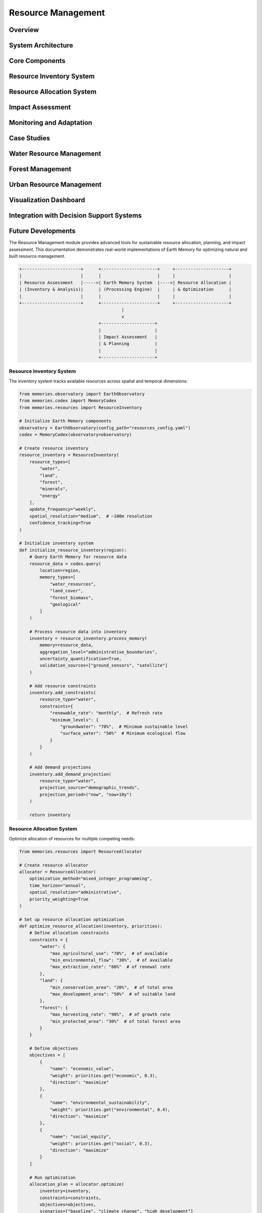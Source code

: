 ===================
Resource Management
===================

Overview
========

System Architecture
==================

Core Components
==============

Resource Inventory System
=======================

Resource Allocation System
========================

Impact Assessment
===============

Monitoring and Adaptation
=======================

Case Studies
===========

Water Resource Management
=======================

Forest Management
===============

Urban Resource Management
=======================

Visualization Dashboard
=====================

Integration with Decision Support Systems
======================================

Future Developments
=================

The Resource Management module provides advanced tools for sustainable resource allocation, planning, and impact assessment. This documentation demonstrates real-world implementations of Earth Memory for optimizing natural and built resource management.

.. code-block:: text

    +-----------------------+      +----------------------+     +---------------------+
    |                       |      |                      |     |                     |
    | Resource Assessment   |----->| Earth Memory System  |---->| Resource Allocation |
    | (Inventory & Analysis)|      | (Processing Engine)  |     | & Optimization      |
    |                       |      |                      |     |                     |
    +-----------------------+      +----------------------+     +---------------------+
                                            |
                                            v
                                   +---------------------+
                                   |                     |
                                   | Impact Assessment   |
                                   | & Planning          |
                                   |                     |
                                   +---------------------+

Resource Inventory System
-----------------------

The inventory system tracks available resources across spatial and temporal dimensions:

.. code-block:: python

    from memories.observatory import EarthObservatory
    from memories.codex import MemoryCodex
    from memories.resources import ResourceInventory
    
    # Initialize Earth Memory components
    observatory = EarthObservatory(config_path="resources_config.yaml")
    codex = MemoryCodex(observatory=observatory)
    
    # Create resource inventory
    resource_inventory = ResourceInventory(
        resource_types=[
            "water", 
            "land", 
            "forest", 
            "minerals", 
            "energy"
        ],
        update_frequency="weekly",
        spatial_resolution="medium",  # ~100m resolution
        confidence_tracking=True
    )
    
    # Initialize inventory system
    def initialize_resource_inventory(region):
        # Query Earth Memory for resource data
        resource_data = codex.query(
            location=region,
            memory_types=[
                "water_resources", 
                "land_cover", 
                "forest_biomass",
                "geological"
            ]
        )
        
        # Process resource data into inventory
        inventory = resource_inventory.process_memory(
            memory=resource_data,
            aggregation_level="administrative_boundaries",
            uncertainty_quantification=True,
            validation_sources=["ground_sensors", "satellite"]
        )
        
        # Add resource constraints
        inventory.add_constraints(
            resource_type="water",
            constraints={
                "renewable_rate": "monthly",  # Refresh rate
                "minimum_levels": {
                    "groundwater": "70%",  # Minimum sustainable level
                    "surface_water": "50%"  # Minimum ecological flow
                }
            }
        )
        
        # Add demand projections
        inventory.add_demand_projection(
            resource_type="water",
            projection_source="demographic_trends",
            projection_period=("now", "now+10y")
        )
        
        return inventory

Resource Allocation System
------------------------

Optimize allocation of resources for multiple competing needs:

.. code-block:: python

    from memories.resources import ResourceAllocator
    
    # Create resource allocator
    allocator = ResourceAllocator(
        optimization_method="mixed_integer_programming",
        time_horizon="annual",
        spatial_resolution="administrative",
        priority_weighting=True
    )
    
    # Set up resource allocation optimization
    def optimize_resource_allocation(inventory, priorities):
        # Define allocation constraints
        constraints = {
            "water": {
                "max_agricultural_use": "70%",  # of available
                "min_environmental_flow": "30%",  # of available
                "max_extraction_rate": "80%"  # of renewal rate
            },
            "land": {
                "min_conservation_area": "20%",  # of total area
                "max_development_area": "50%"  # of suitable land
            },
            "forest": {
                "max_harvesting_rate": "90%",  # of growth rate
                "min_protected_area": "30%"  # of total forest area
            }
        }
        
        # Define objectives
        objectives = [
            {
                "name": "economic_value",
                "weight": priorities.get("economic", 0.3),
                "direction": "maximize"
            },
            {
                "name": "environmental_sustainability",
                "weight": priorities.get("environmental", 0.4),
                "direction": "maximize"
            },
            {
                "name": "social_equity",
                "weight": priorities.get("social", 0.3),
                "direction": "maximize"
            }
        ]
        
        # Run optimization
        allocation_plan = allocator.optimize(
            inventory=inventory,
            constraints=constraints,
            objectives=objectives,
            scenarios=["baseline", "climate_change", "high_development"]
        )
        
        return allocation_plan

Impact Assessment
---------------

Evaluate the impacts of resource allocation decisions:

.. code-block:: python

    from memories.analyzers import ImpactAnalyzer
    
    # Create impact analyzer
    impact_analyzer = ImpactAnalyzer(
        impact_categories=[
            "environmental", 
            "economic", 
            "social", 
            "health"
        ],
        time_horizons=[1, 5, 10, 20],  # years
        uncertainty_analysis=True
    )
    
    # Analyze impacts of resource allocation
    def analyze_allocation_impacts(allocation_plan, region):
        # Query baseline conditions
        baseline = codex.query(
            location=region,
            memory_types=[
                "environment", 
                "economy", 
                "demographics"
            ],
            time="now"
        )
        
        # Analyze environmental impacts
        environmental_impacts = impact_analyzer.analyze_environmental_impacts(
            allocation=allocation_plan,
            baseline=baseline,
            indicators=[
                "biodiversity", 
                "water_quality", 
                "air_quality", 
                "soil_health"
            ]
        )
        
        # Analyze economic impacts
        economic_impacts = impact_analyzer.analyze_economic_impacts(
            allocation=allocation_plan,
            baseline=baseline,
            indicators=[
                "gdp", 
                "employment", 
                "sector_growth", 
                "income_distribution"
            ]
        )
        
        # Analyze social impacts
        social_impacts = impact_analyzer.analyze_social_impacts(
            allocation=allocation_plan,
            baseline=baseline,
            indicators=[
                "access_to_resources", 
                "community_wellbeing", 
                "cultural_heritage"
            ]
        )
        
        # Generate comprehensive impact report
        impact_report = impact_analyzer.generate_report(
            environmental=environmental_impacts,
            economic=economic_impacts,
            social=social_impacts,
            format="comprehensive"
        )
        
        return impact_report

Monitoring and Adaptation
-----------------------

Continuous monitoring and adaptive management:

.. code-block:: python

    from memories.monitoring import ResourceMonitor
    from memories.adaptation import AdaptiveManager
    
    # Create resource monitor
    resource_monitor = ResourceMonitor(
        monitoring_frequency="daily",
        alert_thresholds={
            "water_level": {
                "critical": "below 30%",
                "warning": "below 50%"
            },
            "forest_loss": {
                "critical": "above 1% per month",
                "warning": "above 0.5% per month"
            },
            "soil_erosion": {
                "critical": "above 5 tons/hectare/year",
                "warning": "above 2 tons/hectare/year"
            }
        }
    )
    
    # Create adaptive manager
    adaptive_manager = AdaptiveManager(
        adaptation_triggers=[
            "threshold_breach", 
            "trend_detection", 
            "prediction_change"
        ],
        response_time="immediate",
        learning_strategy="reinforcement_learning"
    )
    
    # Set up monitoring and adaptation system
    def implement_adaptive_management(allocation_plan, region):
        # Initialize monitoring
        monitoring_system = resource_monitor.setup_monitoring(
            region=region,
            resources=allocation_plan.get_resources(),
            data_sources=["satellite", "ground_sensors", "citizen_science"]
        )
        
        # Define adaptation strategies
        adaptation_strategies = adaptive_manager.define_strategies(
            allocation_plan=allocation_plan,
            adaptation_types=[
                "reallocation", 
                "conservation_measures", 
                "demand_management"
            ]
        )
        
        # Create feedback loop
        adaptive_system = adaptive_manager.create_feedback_loop(
            monitoring=monitoring_system,
            strategies=adaptation_strategies,
            evaluation_metrics=[
                "resource_status", 
                "impact_indicators", 
                "stakeholder_feedback"
            ],
            update_frequency="monthly"
        )
        
        return adaptive_system

Case Studies
===========

Water Resource Management
-----------------------

Sustainable water management for a drought-prone region:

.. code-block:: python

    from memories.codex import MemoryCodex
    from memories.resources import WaterResourceManager
    
    # Initialize components
    codex = MemoryCodex()
    
    # Create water resource manager
    water_manager = WaterResourceManager(
        water_sources=["surface", "groundwater", "precipitation"],
        uses=["agricultural", "municipal", "industrial", "environmental"],
        regulatory_framework="prior_appropriation"
    )
    
    # Implement water management system
    def implement_water_management(region, planning_horizon=10):
        # Query water resources memory
        water_memory = codex.query(
            location=region,
            memory_types=["water_resources", "climate", "land_use"],
            time_range=("now-30y", "now")
        )
        
        # Analyze water availability
        water_availability = water_manager.analyze_availability(
            memory=water_memory,
            methods=["water_balance", "safe_yield_assessment"],
            climate_scenarios=["historical", "rcp4.5", "rcp8.5"]
        )
        
        # Analyze demand
        water_demand = water_manager.analyze_demand(
            memory=water_memory,
            sectors=["agricultural", "municipal", "industrial"],
            projection_period=("now", f"now+{planning_horizon}y"),
            demographic_scenarios=["low_growth", "medium_growth", "high_growth"]
        )
        
        # Develop allocation plan
        allocation_plan = water_manager.optimize_allocation(
            availability=water_availability,
            demand=water_demand,
            constraints={
                "minimum_stream_flow": "40%",  # of natural flow
                "maximum_groundwater_drawdown": "5% per year",
                "demand_satisfaction": {
                    "municipal": "95%",
                    "agricultural": "80%",
                    "industrial": "85%"
                }
            },
            optimization_goal="sustainability"
        )
        
        # Develop drought contingency plan
        drought_plan = water_manager.create_drought_plan(
            allocation=allocation_plan,
            triggers={
                "level_1": "80% of normal supply",
                "level_2": "70% of normal supply",
                "level_3": "60% of normal supply",
                "emergency": "50% of normal supply"
            },
            response_measures=[
                "voluntary_conservation",
                "mandatory_restrictions",
                "pricing_adjustments",
                "alternative_supplies"
            ]
        )
        
        return {
            "allocation_plan": allocation_plan,
            "drought_plan": drought_plan
        }
    
    # Example for Colorado River Basin
    colorado_basin = {
        "north": 44.0,
        "south": 31.0,
        "west": -120.0,
        "east": -102.0
    }
    
    water_management_plan = implement_water_management(colorado_basin, planning_horizon=15)

Forest Management
---------------

Sustainable forest management with multiple objectives:

.. code-block:: python

    from memories.codex import MemoryCodex
    from memories.resources import ForestManager
    
    # Initialize components
    codex = MemoryCodex()
    
    # Create forest manager
    forest_manager = ForestManager(
        forest_types=["coniferous", "deciduous", "mixed", "tropical"],
        management_objectives=["timber", "carbon", "biodiversity", "recreation"],
        planning_horizon=50  # years
    )
    
    # Implement forest management
    def implement_forest_management(region):
        # Query forest memory
        forest_memory = codex.query(
            location=region,
            memory_types=["forest", "biodiversity", "climate", "soil"],
            time_range=("now-20y", "now"),
            resolution="high"
        )
        
        # Analyze forest conditions
        forest_inventory = forest_manager.create_inventory(
            memory=forest_memory,
            attributes=[
                "species_composition", 
                "age_structure", 
                "biomass", 
                "health"
            ],
            uncertainty_assessment=True
        )
        
        # Forest growth modeling
        growth_projections = forest_manager.model_growth(
            inventory=forest_inventory,
            projection_period=50,  # years
            climate_scenarios=["historical", "rcp4.5", "rcp8.5"],
            disturbance_scenarios=[
                "baseline", 
                "increased_fire", 
                "increased_pests"
            ]
        )
        
        # Create management plan
        management_plan = forest_manager.create_management_plan(
            inventory=forest_inventory,
            projections=growth_projections,
            objectives={
                "timber_production": 0.3,  # weight
                "carbon_sequestration": 0.3,
                "biodiversity_conservation": 0.25,
                "recreation_value": 0.15
            },
            constraints={
                "harvest_level": "not exceeding growth",
                "old_growth_retention": "minimum 20%",
                "wildlife_corridors": "maintain connectivity",
                "riparian_buffers": "minimum 100m width"
            }
        )
        
        # Develop monitoring plan
        monitoring_plan = forest_manager.create_monitoring_plan(
            management_plan=management_plan,
            monitoring_elements=[
                "growth_rates", 
                "harvest_impacts", 
                "biodiversity_indicators", 
                "carbon_stocks"
            ],
            monitoring_frequency="annual",
            verification_methods=["field_sampling", "remote_sensing"]
        )
        
        return {
            "management_plan": management_plan,
            "monitoring_plan": monitoring_plan
        }
    
    # Example for Pacific Northwest forests
    pacific_nw_forests = {
        "north": 49.0,
        "south": 42.0,
        "west": -124.0,
        "east": -116.5
    }
    
    forest_plan = implement_forest_management(pacific_nw_forests)

Urban Resource Management
-----------------------

Integrated urban resource management for a growing metropolitan area:

.. code-block:: python

    from memories.codex import MemoryCodex
    from memories.resources import UrbanResourceManager
    
    # Initialize components
    codex = MemoryCodex()
    
    # Create urban resource manager
    urban_manager = UrbanResourceManager(
        resource_types=["water", "energy", "land", "materials"],
        development_scenarios=["current_trends", "sustainable", "high_density"],
        modeling_period=30  # years
    )
    
    # Implement urban resource management
    def implement_urban_management(city_region, growth_scenario="sustainable"):
        # Query urban memory
        urban_memory = codex.query(
            location=city_region,
            memory_types=[
                "infrastructure",
                "land_use",
                "demographics", 
                "utilities",
                "transportation"
            ],
            time_range=("now-20y", "now"),
            resolution="very_high"
        )
        
        # Analyze current resource usage
        resource_baseline = urban_manager.analyze_resource_use(
            memory=urban_memory,
            sectors=["residential", "commercial", "industrial", "public"],
            resource_flows=["consumption", "efficiency", "waste", "recycling"]
        )
        
        # Project future demand
        future_demand = urban_manager.project_demand(
            baseline=resource_baseline,
            population_projection=urban_memory.get_demographic_projection(),
            development_scenario=growth_scenario,
            projection_period=30  # years
        )
        
        # Develop resource efficiency plan
        efficiency_plan = urban_manager.create_efficiency_plan(
            baseline=resource_baseline,
            demand_projection=future_demand,
            efficiency_targets={
                "water": "30% reduction per capita",
                "energy": "40% reduction per capita",
                "waste": "70% diversion from landfill",
                "land": "15% density increase"
            },
            implementation_timeline=[5, 10, 20, 30]  # years
        )
        
        # Develop infrastructure plan
        infrastructure_plan = urban_manager.plan_infrastructure(
            resource_plan=efficiency_plan,
            development_scenario=growth_scenario,
            infrastructure_types=[
                "water_supply",
                "wastewater",
                "energy",
                "transportation",
                "waste_management",
                "green_infrastructure"
            ],
            phasing=[5, 10, 15, 20, 25, 30]  # years
        )
        
        # Create integrated resource plan
        integrated_plan = urban_manager.create_integrated_plan(
            efficiency_plan=efficiency_plan,
            infrastructure_plan=infrastructure_plan,
            financing_options=["municipal_bonds", "public_private_partnerships", "user_fees"],
            policy_recommendations=True,
            stakeholder_engagement=True
        )
        
        return integrated_plan
    
    # Example for a metropolitan area (Greater Portland)
    portland_metro = {
        "north": 45.8,
        "south": 45.2,
        "west": -123.0,
        "east": -122.3
    }
    
    urban_plan = implement_urban_management(portland_metro, growth_scenario="sustainable")

Visualization Dashboard
=====================

The Resource Management module includes a comprehensive visualization dashboard:

.. mermaid::

    graph TB
        subgraph Performance["System Performance Metrics"]
            subgraph Resources["Resource Utilization"]
                R1[CPU Usage: 65%]
                R2[Memory: 78%]
                R3[Storage: 45%]
                R4[Network: 32%]
            end
            
            subgraph Response["Response Times"]
                T1[Query Latency]
                T2[Processing Time]
                T3[Update Frequency]
                T4[Batch Processing]
            end
            
            subgraph Health["System Health"]
                H1[Service Status]
                H2[Error Rates]
                H3[Recovery Time]
                H4[Availability]
            end
        end
        
        style R1 fill:#a78bfa,stroke:#8b5cf6,stroke-width:2px
        style R2 fill:#a78bfa,stroke:#8b5cf6,stroke-width:2px
        style R3 fill:#a78bfa,stroke:#8b5cf6,stroke-width:2px
        style R4 fill:#a78bfa,stroke:#8b5cf6,stroke-width:2px
        
        style T1 fill:#f472b6,stroke:#ec4899,stroke-width:2px
        style T2 fill:#f472b6,stroke:#ec4899,stroke-width:2px
        style T3 fill:#f472b6,stroke:#ec4899,stroke-width:2px
        style T4 fill:#f472b6,stroke:#ec4899,stroke-width:2px
        
        style H1 fill:#2dd4bf,stroke:#14b8a6,stroke-width:2px
        style H2 fill:#2dd4bf,stroke:#14b8a6,stroke-width:2px
        style H3 fill:#2dd4bf,stroke:#14b8a6,stroke-width:2px
        style H4 fill:#2dd4bf,stroke:#14b8a6,stroke-width:2px

Integration with Decision Support Systems
======================================

Earth Memory integration with decision support systems for resource management:

.. code-block:: python

    from memories.codex import MemoryCodex
    from memories.decision_support import DecisionSupportSystem
    
    # Initialize components
    codex = MemoryCodex()
    
    # Create decision support system
    dss = DecisionSupportSystem(
        application_area="resource_management",
        stakeholder_types=["government", "industry", "community", "conservation"],
        decision_frameworks=["multi_criteria", "cost_benefit", "risk_based"]
    )
    
    # Configure decision support
    def configure_decision_support(region, resource_plan):
        # Query relevant memory
        decision_memory = codex.query(
            location=region,
            memory_types=[
                "resources",
                "economic",
                "social",
                "environmental",
                "governance"
            ]
        )
        
        # Configure decision criteria
        decision_criteria = dss.define_criteria(
            categories=[
                "economic_viability",
                "environmental_sustainability",
                "social_equity",
                "implementation_feasibility"
            ],
            weights={
                "economic_viability": 0.25,
                "environmental_sustainability": 0.30,
                "social_equity": 0.25,
                "implementation_feasibility": 0.20
            },
            measurement_scales={
                "economic_viability": "monetary",
                "environmental_sustainability": "index",
                "social_equity": "index",
                "implementation_feasibility": "ordinal"
            }
        )
        
        # Define alternatives based on resource plan
        alternatives = dss.generate_alternatives(
            base_plan=resource_plan,
            variation_parameters=[
                "allocation_priorities",
                "timeline",
                "technology_options",
                "funding_mechanisms"
            ],
            constraints={
                "budget": "limited",
                "implementation_capacity": "medium",
                "political_feasibility": "moderate"
            }
        )
        
        # Set up evaluation framework
        evaluation = dss.configure_evaluation(
            alternatives=alternatives,
            criteria=decision_criteria,
            evaluation_methods=[
                "cost_benefit_analysis",
                "multi_criteria_analysis",
                "risk_assessment"
            ],
            uncertainty_handling="robust_decision_making"
        )
        
        # Generate stakeholder interfaces
        interfaces = dss.generate_interfaces(
            evaluation_framework=evaluation,
            stakeholder_types=[
                "policy_makers",
                "resource_managers",
                "community_representatives",
                "industry_stakeholders"
            ],
            interface_types=[
                "dashboard",
                "scenario_explorer",
                "impact_visualizer",
                "trade_off_analyzer"
            ]
        )
        
        return {
            "evaluation_framework": evaluation,
            "interfaces": interfaces
        }

Future Developments
------------------

Planned enhancements to the Resource Management module:

1. **Advanced Resource Modeling**
   - Integration of real-time sensor networks
   - Enhanced uncertainty quantification
   - Dynamic resource modeling with feedback loops

2. **AI-Assisted Resource Allocation**
   - Deep reinforcement learning for complex allocation problems
   - Self-adapting allocation algorithms
   - Anomaly detection for resource management

3. **Integrated Cross-Sector Management**
   - Water-energy-food nexus modeling
   - Cross-boundary resource governance
   - Multi-scale optimization approaches

4. **Community-Based Resource Management**
   - Participatory sensing integration
   - Stakeholder preference modeling
   - Collaborative decision platforms 